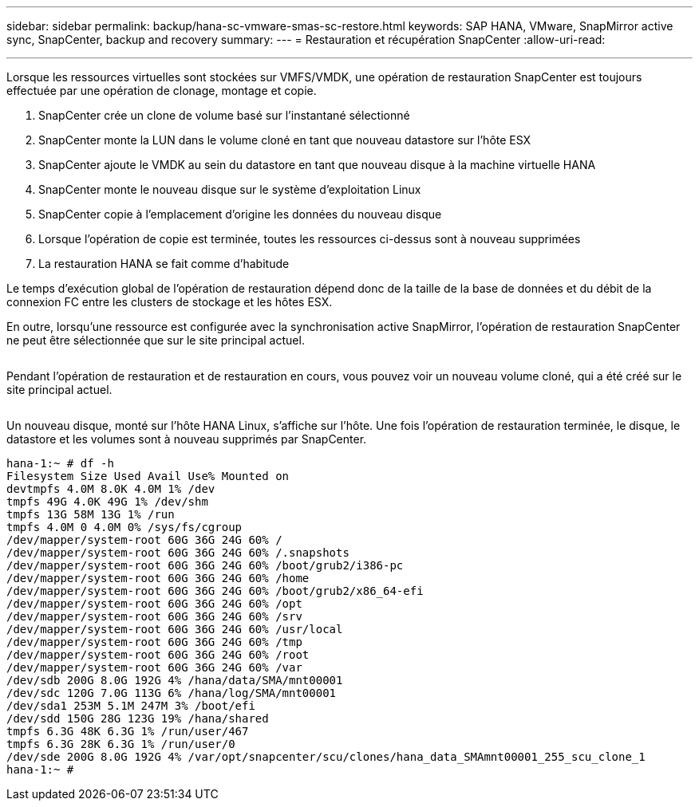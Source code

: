 ---
sidebar: sidebar 
permalink: backup/hana-sc-vmware-smas-sc-restore.html 
keywords: SAP HANA, VMware, SnapMirror active sync, SnapCenter, backup and recovery 
summary:  
---
= Restauration et récupération SnapCenter
:allow-uri-read: 


'''
Lorsque les ressources virtuelles sont stockées sur VMFS/VMDK, une opération de restauration SnapCenter est toujours effectuée par une opération de clonage, montage et copie.

. SnapCenter crée un clone de volume basé sur l'instantané sélectionné
. SnapCenter monte la LUN dans le volume cloné en tant que nouveau datastore sur l'hôte ESX
. SnapCenter ajoute le VMDK au sein du datastore en tant que nouveau disque à la machine virtuelle HANA
. SnapCenter monte le nouveau disque sur le système d'exploitation Linux
. SnapCenter copie à l'emplacement d'origine les données du nouveau disque
. Lorsque l'opération de copie est terminée, toutes les ressources ci-dessus sont à nouveau supprimées
. La restauration HANA se fait comme d'habitude


Le temps d'exécution global de l'opération de restauration dépend donc de la taille de la base de données et du débit de la connexion FC entre les clusters de stockage et les hôtes ESX.

En outre, lorsqu'une ressource est configurée avec la synchronisation active SnapMirror, l'opération de restauration SnapCenter ne peut être sélectionnée que sur le site principal actuel.

image:sc-saphana-vmware-smas-image37.png[""]

Pendant l'opération de restauration et de restauration en cours, vous pouvez voir un nouveau volume cloné, qui a été créé sur le site principal actuel.

image:sc-saphana-vmware-smas-image38.png[""]

Un nouveau disque, monté sur l'hôte HANA Linux, s'affiche sur l'hôte. Une fois l'opération de restauration terminée, le disque, le datastore et les volumes sont à nouveau supprimés par SnapCenter.

....
hana-1:~ # df -h
Filesystem Size Used Avail Use% Mounted on
devtmpfs 4.0M 8.0K 4.0M 1% /dev
tmpfs 49G 4.0K 49G 1% /dev/shm
tmpfs 13G 58M 13G 1% /run
tmpfs 4.0M 0 4.0M 0% /sys/fs/cgroup
/dev/mapper/system-root 60G 36G 24G 60% /
/dev/mapper/system-root 60G 36G 24G 60% /.snapshots
/dev/mapper/system-root 60G 36G 24G 60% /boot/grub2/i386-pc
/dev/mapper/system-root 60G 36G 24G 60% /home
/dev/mapper/system-root 60G 36G 24G 60% /boot/grub2/x86_64-efi
/dev/mapper/system-root 60G 36G 24G 60% /opt
/dev/mapper/system-root 60G 36G 24G 60% /srv
/dev/mapper/system-root 60G 36G 24G 60% /usr/local
/dev/mapper/system-root 60G 36G 24G 60% /tmp
/dev/mapper/system-root 60G 36G 24G 60% /root
/dev/mapper/system-root 60G 36G 24G 60% /var
/dev/sdb 200G 8.0G 192G 4% /hana/data/SMA/mnt00001
/dev/sdc 120G 7.0G 113G 6% /hana/log/SMA/mnt00001
/dev/sda1 253M 5.1M 247M 3% /boot/efi
/dev/sdd 150G 28G 123G 19% /hana/shared
tmpfs 6.3G 48K 6.3G 1% /run/user/467
tmpfs 6.3G 28K 6.3G 1% /run/user/0
/dev/sde 200G 8.0G 192G 4% /var/opt/snapcenter/scu/clones/hana_data_SMAmnt00001_255_scu_clone_1
hana-1:~ #
....